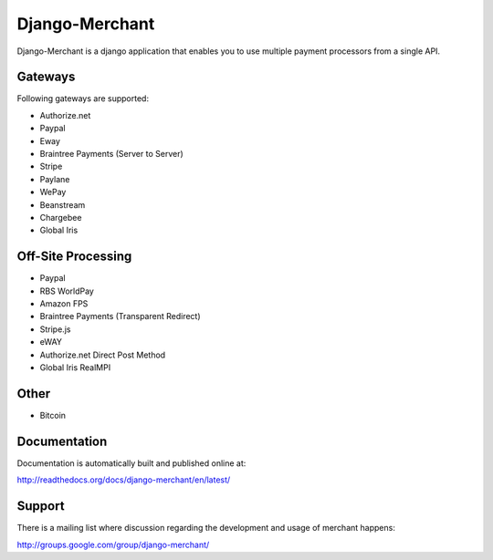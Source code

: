 ----------------
Django-Merchant
----------------

|TravisCI|_

.. |TravisCI| image:: https://api.travis-ci.org/agiliq/merchant.png?branch=master
.. _TravisCI: https://travis-ci.org/agiliq/merchant

Django-Merchant is a django application that enables you to use
multiple payment processors from a single API.

Gateways
---------

Following gateways are supported:

* Authorize.net
* Paypal
* Eway
* Braintree Payments (Server to Server)
* Stripe
* Paylane
* WePay
* Beanstream
* Chargebee
* Global Iris

Off-Site Processing
--------------------

* Paypal
* RBS WorldPay
* Amazon FPS
* Braintree Payments (Transparent Redirect)
* Stripe.js
* eWAY
* Authorize.net Direct Post Method
* Global Iris RealMPI

Other
-----

* Bitcoin

Documentation
--------------

Documentation is automatically built and published online at:

http://readthedocs.org/docs/django-merchant/en/latest/

Support
--------

There is a mailing list where discussion regarding the development
and usage of merchant happens:

http://groups.google.com/group/django-merchant/
